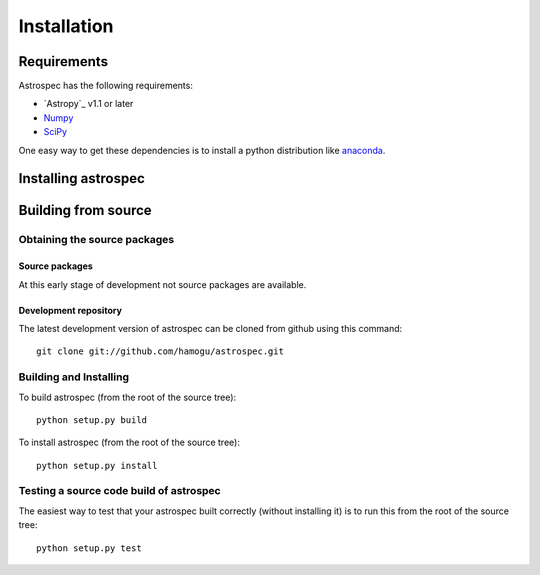 ************
Installation
************

Requirements
============

Astrospec has the following requirements:

- `Astropy`_ v1.1 or later
- `Numpy <http://www.numpy.org/>`_
- `SciPy <http://www.scipy.org/>`_

One easy way to get these dependencies is to install a python distribution like `anaconda <http://continuum.io/>`_.

Installing astrospec
====================

.. comment NOT on PIPY yet

   Using pip
   -------------

   To install astrospec with `pip <http://www.pip-installer.org/en/latest/>`_, simply run::

       pip install --no-deps astrospec

   .. note::

       The ``--no-deps`` flag is optional, but highly recommended if you already
       have Numpy installed, since otherwise pip will sometimes try to "help" you
       by upgrading your Numpy installation, which may not always be desired.

Building from source
====================

Obtaining the source packages
-----------------------------

Source packages
^^^^^^^^^^^^^^^

At this early stage of development not source packages are available.

.. comment Not on PiPy yet
   The latest stable source package for astrospec can be `downloaded here
   <https://pypi.python.org/pypi/astrospec>`_.

Development repository
^^^^^^^^^^^^^^^^^^^^^^

The latest development version of astrospec can be cloned from github
using this command::

   git clone git://github.com/hamogu/astrospec.git

Building and Installing
-----------------------

To build astrospec (from the root of the source tree)::

    python setup.py build

To install astrospec (from the root of the source tree)::

    python setup.py install

Testing a source code build of astrospec
----------------------------------------

The easiest way to test that your astrospec built correctly (without
installing it) is to run this from the root of the source tree::

    python setup.py test
